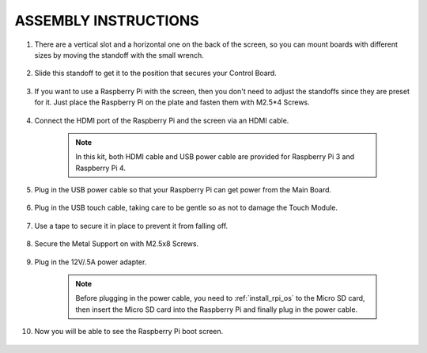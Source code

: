 ASSEMBLY INSTRUCTIONS
========================

#. There are a vertical slot and a horizontal one on the back of the screen, so you can mount boards with different sizes by moving the standoff with the small wrench.

    .. image:: img/1assemble1.jpg

#. Slide this standoff to get it to the position that secures your Control Board.
    
    .. image:: img/assemble2.jpg

#. If you want to use a Raspberry Pi with the screen, then you don't need to adjust the standoffs since they are preset for it. Just place the Raspberry Pi on the plate and fasten them with M2.5*4 Screws. 
    
    .. image:: img/assemble3.jpg

#. Connect the HDMI port of the Raspberry Pi and the screen via an HDMI cable.
    
    .. image:: img/assemble4.jpg

    .. note:: 
        In this kit, both HDMI cable and USB power cable are provided for Raspberry Pi 3 and Raspberry Pi 4.

#. Plug in the USB power cable so that your Raspberry Pi can get power from the Main Board. 

    .. image:: img/assemble5.jpg

#. Plug in the USB touch cable, taking care to be gentle so as not to damage the Touch Module.
    
    .. image:: img/assemble6.jpg

#. Use a tape to secure it in place to prevent it from falling off.
    
    .. image:: img/assemble7.jpg

#. Secure the Metal Support on with M2.5x8 Screws.

    .. image:: img/assemble8.jpg

#. Plug in the 12V/.5A power adapter. 

    .. image:: img/assemble9.jpg

    .. note::
        Before plugging in the power cable, you need to :ref:`install_rpi_os` to the Micro SD card, then insert the Micro SD card into the Raspberry Pi and finally plug in the power cable.

#. Now you will be able to see the Raspberry Pi boot screen.

    .. image:: img/assemble10.jpg
